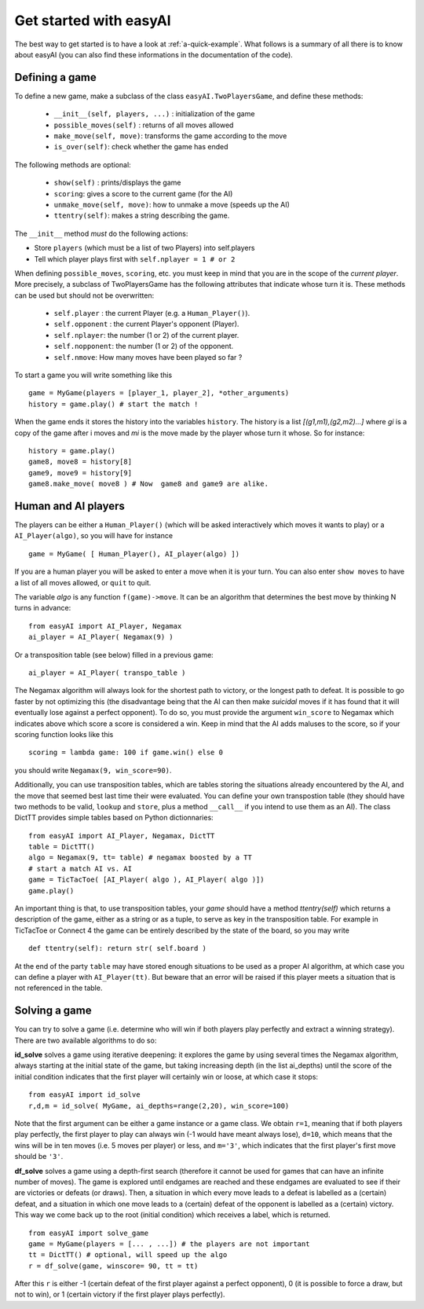 Get started with easyAI 
========================

The best way to get started is to have a look at :ref:`a-quick-example`. What follows is a summary of all there is to know about easyAI (you can also find these informations in the documentation of the code).

Defining a game
---------------

To define a new game, make a subclass of the class ``easyAI.TwoPlayersGame``, and define these methods:
    
    - ``__init__(self, players, ...)`` : initialization of the game
    - ``possible_moves(self)`` : returns of all moves allowed
    - ``make_move(self, move)``: transforms the game according to the move
    - ``is_over(self)``: check whether the game has ended
    
The following methods are optional:
    
    - ``show(self)`` : prints/displays the game
    - ``scoring``: gives a score to the current game (for the AI)
    - ``unmake_move(self, move)``: how to unmake a move (speeds up the AI)
    - ``ttentry(self)``: makes a string describing the game.
    
The ``__init__`` method *must* do the following actions:
    
- Store ``players`` (which must be a list of two Players) into
  self.players
- Tell which player plays first with ``self.nplayer = 1 # or 2``
    
When defining ``possible_moves``, ``scoring``, etc. you must keep in mind that you are in the scope of the *current player*. More precisely, a subclass of TwoPlayersGame has the following attributes that indicate whose turn it is. These methods can be used but should not be overwritten:
    
    - ``self.player`` : the current Player (e.g. a ``Human_Player()``).
    - ``self.opponent`` :  the current Player's opponent (Player). 
    - ``self.nplayer``: the number (1 or 2) of the current player.
    - ``self.nopponent``: the number (1 or 2) of the opponent.
    - ``self.nmove``: How many moves have been played so far ?

To start a game you will write something like this ::
    
    game = MyGame(players = [player_1, player_2], *other_arguments)
    history = game.play() # start the match !

When the game ends it stores the history into the variables ``history``. The history is a list *[(g1,m1),(g2,m2)...]* where *gi* is a copy of the game after i moves and *mi* is the move made by the player whose turn it whose. So for instance: ::
    
    history = game.play()
    game8, move8 = history[8]
    game9, move9 = history[9]
    game8.make_move( move8 ) # Now  game8 and game9 are alike.


Human and AI players
---------------------


The players can be either a ``Human_Player()`` (which will be asked interactively which moves it wants to play) or a ``AI_Player(algo)``, so you will have for instance ::
    
    game = MyGame( [ Human_Player(), AI_player(algo) ])
    
If you are a human player you will be asked to enter a move when it is your turn. You can also enter ``show moves`` to have a list of all moves allowed, or ``quit`` to quit.

The variable `algo` is any function ``f(game)->move``. It can be an algorithm that determines the best move by thinking N turns in advance: ::
    
    from easyAI import AI_Player, Negamax
    ai_player = AI_Player( Negamax(9) )
    
Or a transposition table (see below) filled in a previous game: ::

    ai_player = AI_Player( transpo_table )

The Negamax algorithm will always look for the shortest path to victory, or the longest path to defeat. It is possible to go faster by not optimizing this (the disadvantage being that the AI can then make *suicidal* moves if it has found that it will eventually lose against a perfect opponent). To do so, you must provide the argument ``win_score`` to Negamax which indicates above which score a score is considered a win. Keep in mind that the AI adds maluses to the score, so if your scoring function looks like this ::
    
    scoring = lambda game: 100 if game.win() else 0

you should write ``Negamax(9, win_score=90)``.
    
Additionally, you can use transposition tables, which are tables storing the situations already encountered by the AI, and the move that seemed best last time their were evaluated. You can define your own transpostion table (they should have two methods to be valid, ``lookup`` and ``store``, plus a method ``__call__`` if you intend to use them as an AI). The class DictTT provides simple tables based on Python dictionnaries: ::
    
    from easyAI import AI_Player, Negamax, DictTT
    table = DictTT()
    algo = Negamax(9, tt= table) # negamax boosted by a TT 
    # start a match AI vs. AI
    game = TicTacToe( [AI_Player( algo ), AI_Player( algo )])
    game.play()
    
An important thing is that, to use transposition tables, your `game` should have a method `ttentry(self)` which returns a description of the game, either as a string or as a tuple, to serve as key in the transposition table. For example in TicTacToe or Connect 4 the game can be entirely described by the state of the board, so you may write ::
    
    def ttentry(self): return str( self.board ) 

At the end of the party ``table`` may have stored enough situations to be used as a proper AI algorithm, at which case you can define a player with ``AI_Player(tt)``. But beware that an error will be raised if this player meets a situation that is not referenced in the table.

 

Solving a game
---------------

You can try to solve a game (i.e. determine who will win if both players play perfectly and extract a winning strategy). There are two available algorithms to do so:

**id_solve** solves a game using iterative deepening: it explores the game by using several times the Negamax algorithm, always starting at the initial state of the game, but taking increasing depth (in the list ai_depths) until the score of the initial condition indicates that the first player will certainly win or loose, at which case it stops: ::
    
    from easyAI import id_solve
    r,d,m = id_solve( MyGame, ai_depths=range(2,20), win_score=100)

Note that the first argument can be either a game instance or a game class. We obtain ``r=1``, meaning that if both players play perfectly, the first player to play can always win (-1 would have meant always lose), ``d=10``, which means that the wins will be in ten moves (i.e. 5 moves per player) or less, and ``m='3'``, which indicates that the first player's first move should be ``'3'``.


**df_solve** solves a game using a depth-first search (therefore it cannot be used for games that can have an infinite number of moves). The game is explored until endgames are reached and these endgames are evaluated to see if their are victories or defeats (or draws). Then, a situation in which every move leads to a defeat is labelled as a (certain) defeat, and a situation in which one move leads to a (certain) defeat of the opponent is labelled as a (certain) victory. This way we come back up to the root (initial condition) which receives a label, which is returned. ::

    from easyAI import solve_game
    game = MyGame(players = [... , ...]) # the players are not important
    tt = DictTT() # optional, will speed up the algo
    r = df_solve(game, winscore= 90, tt = tt)

After this ``r`` is either -1 (certain defeat of the first player against a perfect opponent), 0 (it is possible to force a draw, but not to win), or 1 (certain victory if the first player plays perfectly).
 

